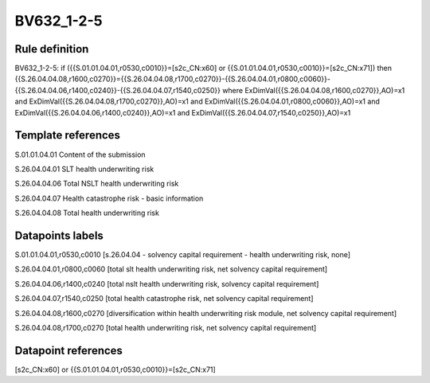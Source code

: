 ===========
BV632_1-2-5
===========

Rule definition
---------------

BV632_1-2-5: if ({{S.01.01.04.01,r0530,c0010}}=[s2c_CN:x60] or {{S.01.01.04.01,r0530,c0010}}=[s2c_CN:x71]) then {{S.26.04.04.08,r1600,c0270}}={{S.26.04.04.08,r1700,c0270}}-{{S.26.04.04.01,r0800,c0060}}-{{S.26.04.04.06,r1400,c0240}}-{{S.26.04.04.07,r1540,c0250}} where ExDimVal({{S.26.04.04.08,r1600,c0270}},AO)=x1 and ExDimVal({{S.26.04.04.08,r1700,c0270}},AO)=x1 and ExDimVal({{S.26.04.04.01,r0800,c0060}},AO)=x1 and ExDimVal({{S.26.04.04.06,r1400,c0240}},AO)=x1 and ExDimVal({{S.26.04.04.07,r1540,c0250}},AO)=x1


Template references
-------------------

S.01.01.04.01 Content of the submission

S.26.04.04.01 SLT health underwriting risk

S.26.04.04.06 Total NSLT health underwriting risk

S.26.04.04.07 Health catastrophe risk - basic information

S.26.04.04.08 Total health underwriting risk


Datapoints labels
-----------------

S.01.01.04.01,r0530,c0010 [s.26.04.04 - solvency capital requirement - health underwriting risk, none]

S.26.04.04.01,r0800,c0060 [total slt health underwriting risk, net solvency capital requirement]

S.26.04.04.06,r1400,c0240 [total nslt health underwriting risk, solvency capital requirement]

S.26.04.04.07,r1540,c0250 [total health catastrophe risk, net solvency capital requirement]

S.26.04.04.08,r1600,c0270 [diversification within health underwriting risk module, net solvency capital requirement]

S.26.04.04.08,r1700,c0270 [total health underwriting risk, net solvency capital requirement]



Datapoint references
--------------------

[s2c_CN:x60] or {{S.01.01.04.01,r0530,c0010}}=[s2c_CN:x71]